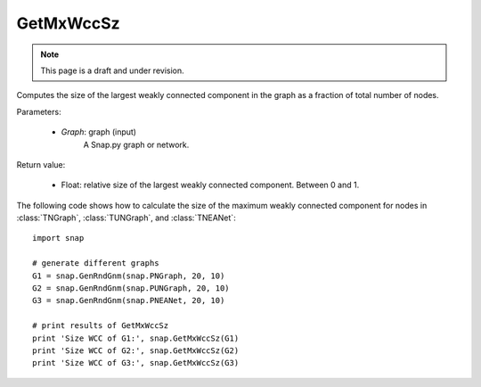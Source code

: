 GetMxWccSz
''''''''''
.. note::

    This page is a draft and under revision.

.. function:: GetMxWccSz(Graph)

Computes the size of the largest weakly connected component in the graph
as a fraction of total number of nodes.

Parameters:

 - *Graph*: graph (input)
     A Snap.py graph or network.
 
Return value:

 - Float: relative size of the largest weakly connected component.
   Between 0 and 1.

The following code shows how to calculate the size of the maximum weakly connected component for nodes in
:class:`TNGraph`, :class:`TUNGraph`, and :class:`TNEANet`::

  import snap

  # generate different graphs
  G1 = snap.GenRndGnm(snap.PNGraph, 20, 10)
  G2 = snap.GenRndGnm(snap.PUNGraph, 20, 10)
  G3 = snap.GenRndGnm(snap.PNEANet, 20, 10)

  # print results of GetMxWccSz
  print 'Size WCC of G1:', snap.GetMxWccSz(G1)
  print 'Size WCC of G2:', snap.GetMxWccSz(G2)
  print 'Size WCC of G3:', snap.GetMxWccSz(G3)

